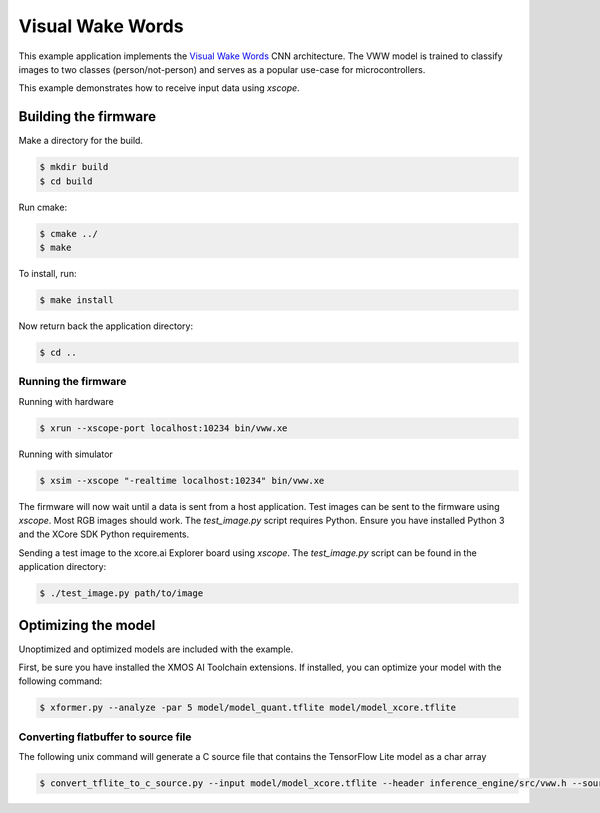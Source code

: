 #################
Visual Wake Words
#################

This example application implements the `Visual Wake Words <https://blog.tensorflow.org/2019/10/visual-wake-words-with-tensorflow-lite_30.html>`__ CNN architecture.  The VWW model is trained to classify images to two classes (person/not-person) and serves as a popular use-case for microcontrollers.

This example demonstrates how to receive input data using `xscope`.

*********************
Building the firmware
*********************

Make a directory for the build.

.. code-block:: console

    $ mkdir build
    $ cd build

Run cmake:

.. code-block:: console

    $ cmake ../
    $ make

To install, run:

.. code-block:: console

    $ make install

Now return back the application directory:

.. code-block:: console

    $ cd ..

Running the firmware
====================

Running with hardware

.. code-block:: console

    $ xrun --xscope-port localhost:10234 bin/vww.xe

Running with simulator

.. code-block:: console

    $ xsim --xscope "-realtime localhost:10234" bin/vww.xe

The firmware will now wait until a data is sent from a host application. Test images can be sent to the firmware using `xscope`.  Most RGB images should work.  The `test_image.py` script requires Python.  Ensure you have installed Python 3 and the XCore SDK Python requirements.

Sending a test image to the xcore.ai Explorer board using `xscope`. The `test_image.py` script can be found in the application directory:

.. code-block:: console

    $ ./test_image.py path/to/image

********************
Optimizing the model
********************

Unoptimized and optimized models are included with the example.

First, be sure you have installed the XMOS AI Toolchain extensions.  If installed, you can optimize your model with the following command:

.. code-block:: console

    $ xformer.py --analyze -par 5 model/model_quant.tflite model/model_xcore.tflite

Converting flatbuffer to source file
====================================

The following unix command will generate a C source file that contains the TensorFlow Lite model as a char array

.. code-block:: console

    $ convert_tflite_to_c_source.py --input model/model_xcore.tflite --header inference_engine/src/vww.h --source inference_engine/src/vww.c --variable-name vww
